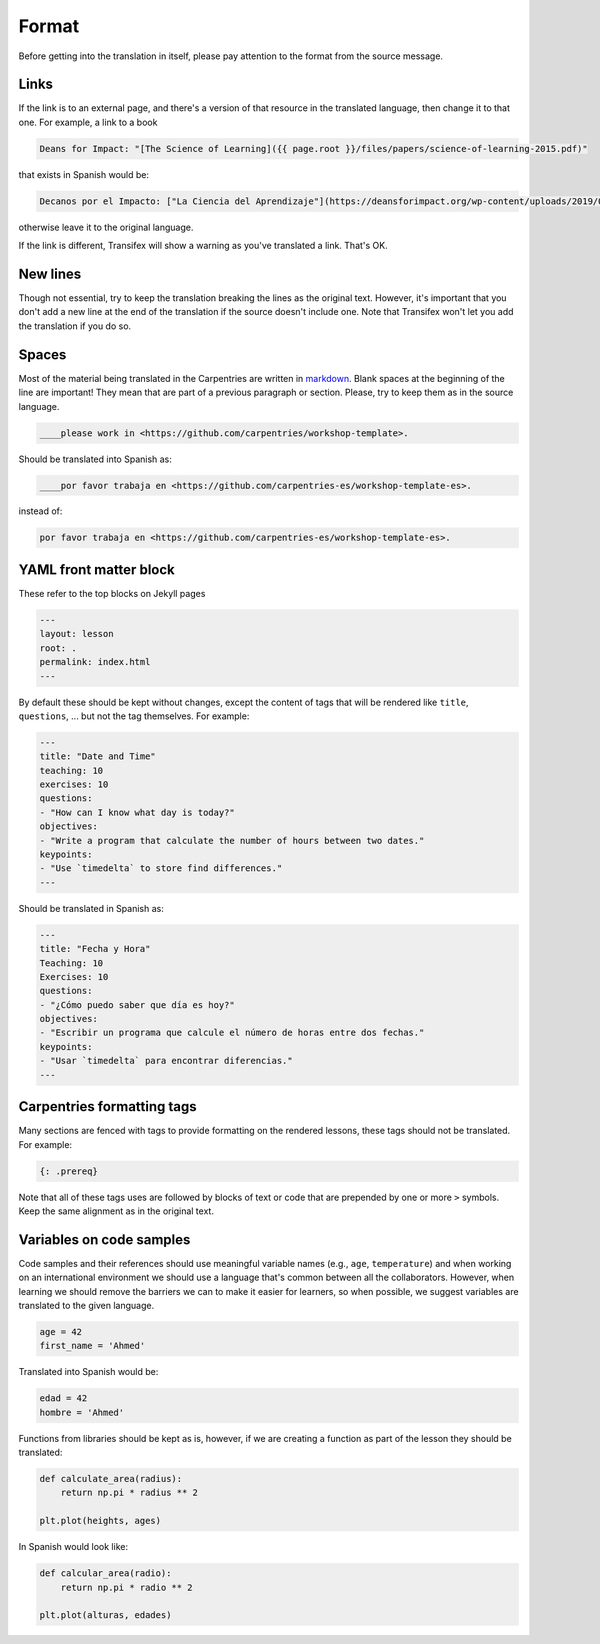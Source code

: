 Format
======

Before getting into the translation in itself, please pay attention
to the format from the source message.

Links
-----

If the link is to an external page, and there's a version of that
resource in the translated language, then change it to that one. For example,
a link to a book

.. code-block::

    Deans for Impact: "[The Science of Learning]({{ page.root }}/files/papers/science-of-learning-2015.pdf)"


that exists in Spanish would be:

.. code-block::

    Decanos por el Impacto: ["La Ciencia del Aprendizaje"](https://deansforimpact.org/wp-content/uploads/2019/03/LA-CIENCIA-DEL-APRENDIZAJE_FINAL-DFI_1.pdf)


otherwise leave it to the original language.

If the link is different, Transifex will show a warning as you've translated a
link. That's OK.


New lines
---------

Though not essential, try to keep the translation breaking the lines as the
original text. However, it's important that you don't add a new line at the end
of the translation if the source doesn't include one. Note that Transifex won't
let you add the translation if you do so.


Spaces
------

Most of the material being translated in the Carpentries are written in `markdown`_.
Blank spaces at the beginning of the line are important! They mean that are part of
a previous paragraph or section. Please, try to keep them as in the source language.

.. code-block:: text

   ____please work in <https://github.com/carpentries/workshop-template>.


Should be translated into Spanish as:

.. code-block:: text

   ____por favor trabaja en <https://github.com/carpentries-es/workshop-template-es>.


instead of:

.. code-block:: text

   por favor trabaja en <https://github.com/carpentries-es/workshop-template-es>.


YAML front matter block
-----------------------

These refer to the top blocks on Jekyll pages

.. code-block::

   ---
   layout: lesson
   root: .
   permalink: index.html
   ---


By default these should be kept without changes, except the content of tags that
will be rendered like ``title``, ``questions``, ... but not the tag themselves.
For example:

.. code-block::

   ---
   title: "Date and Time"
   teaching: 10
   exercises: 10
   questions:
   - "How can I know what day is today?"
   objectives:
   - "Write a program that calculate the number of hours between two dates."
   keypoints:
   - "Use `timedelta` to store find differences."
   ---

Should be translated in Spanish as:

.. code-block::

   ---
   title: "Fecha y Hora"
   Teaching: 10
   Exercises: 10
   questions:
   - "¿Cómo puedo saber que día es hoy?"
   objectives:
   - "Escribir un programa que calcule el número de horas entre dos fechas."
   keypoints:
   - "Usar `timedelta` para encontrar diferencias."
   ---


Carpentries formatting tags
---------------------------

Many sections are fenced with tags to provide formatting on the rendered lessons,
these tags should not be translated. For example:

.. code-block::

   {: .prereq}


Note that all of these tags uses are followed by blocks of text or code that are
prepended by one or more ``>`` symbols. Keep the same alignment as in the
original text.

.. _markdown: https://daringfireball.net/projects/markdown/syntax


Variables on code samples
-------------------------

Code samples and their references should use meaningful variable names (e.g.,
``age``, ``temperature``) and when working on an international environment we
should use a language that's common between all the collaborators. However, when
learning we should remove the barriers we can to make it easier for learners, so
when possible, we suggest variables are translated to the given language.

.. code-block:: python

   age = 42
   first_name = 'Ahmed'


Translated into Spanish would be:

.. code-block:: python

   edad = 42
   hombre = 'Ahmed'


Functions from libraries should be kept as is, however, if we are creating
a function as part of the lesson they should be translated:

.. code-block:: python

   def calculate_area(radius):
       return np.pi * radius ** 2

   plt.plot(heights, ages)


In Spanish would look like:

.. code-block:: python

   def calcular_area(radio):
       return np.pi * radio ** 2

   plt.plot(alturas, edades)
